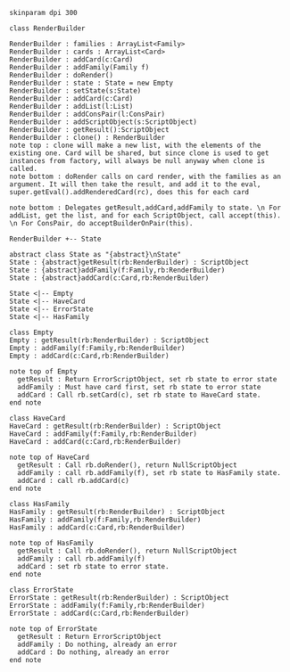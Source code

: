 #+BEGIN_SRC plantuml :file RenderBuilder.png
skinparam dpi 300

class RenderBuilder

RenderBuilder : families : ArrayList<Family> 
RenderBuilder : cards : ArrayList<Card>
RenderBuilder : addCard(c:Card)
RenderBuilder : addFamily(Family f)
RenderBuilder : doRender()
RenderBuilder : state : State = new Empty
RenderBuilder : setState(s:State)
RenderBuilder : addCard(c:Card)
RenderBuilder : addList(l:List)
RenderBuilder : addConsPair(l:ConsPair)
RenderBuilder : addScriptObject(s:ScriptObject)
RenderBuilder : getResult():ScriptObject
RenderBuilder : clone() : RenderBuilder
note top : clone will make a new list, with the elements of the existing one. Card will be shared, but since clone is used to get instances from factory, will always be null anyway when clone is called.
note bottom : doRender calls on card render, with the families as an argument. It will then take the result, and add it to the eval, super.getEval().addRenderedCard(rc), does this for each card

note bottom : Delegates getResult,addCard,addFamily to state. \n For addList, get the list, and for each ScriptObject, call accept(this). \n For ConsPair, do acceptBuilderOnPair(this).

RenderBuilder +-- State

abstract class State as "{abstract}\nState"
State : {abstract}getResult(rb:RenderBuilder) : ScriptObject
State : {abstract}addFamily(f:Family,rb:RenderBuilder)
State : {abstract}addCard(c:Card,rb:RenderBuilder)

State <|-- Empty
State <|-- HaveCard
State <|-- ErrorState
State <|-- HasFamily

class Empty
Empty : getResult(rb:RenderBuilder) : ScriptObject
Empty : addFamily(f:Family,rb:RenderBuilder)
Empty : addCard(c:Card,rb:RenderBuilder)

note top of Empty
  getResult : Return ErrorScriptObject, set rb state to error state
  addFamily : Must have card first, set rb state to error state
  addCard : Call rb.setCard(c), set rb state to HaveCard state.
end note

class HaveCard
HaveCard : getResult(rb:RenderBuilder) : ScriptObject
HaveCard : addFamily(f:Family,rb:RenderBuilder)
HaveCard : addCard(c:Card,rb:RenderBuilder)

note top of HaveCard
  getResult : Call rb.doRender(), return NullScriptObject
  addFamily : call rb.addFamily(f), set rb state to HasFamily state.
  addCard : call rb.addCard(c)
end note

class HasFamily
HasFamily : getResult(rb:RenderBuilder) : ScriptObject
HasFamily : addFamily(f:Family,rb:RenderBuilder)
HasFamily : addCard(c:Card,rb:RenderBuilder)

note top of HasFamily
  getResult : Call rb.doRender(), return NullScriptObject
  addFamily : call rb.addFamily(f)
  addCard : set rb state to error state.
end note

class ErrorState
ErrorState : getResult(rb:RenderBuilder) : ScriptObject
ErrorState : addFamily(f:Family,rb:RenderBuilder) 
ErrorState : addCard(c:Card,rb:RenderBuilder)

note top of ErrorState 
  getResult : Return ErrorScriptObject
  addFamily : Do nothing, already an error
  addCard : Do nothing, already an error
end note

#+END_SRC

#+RESULTS:
[[file:RenderBuilder.png]]

